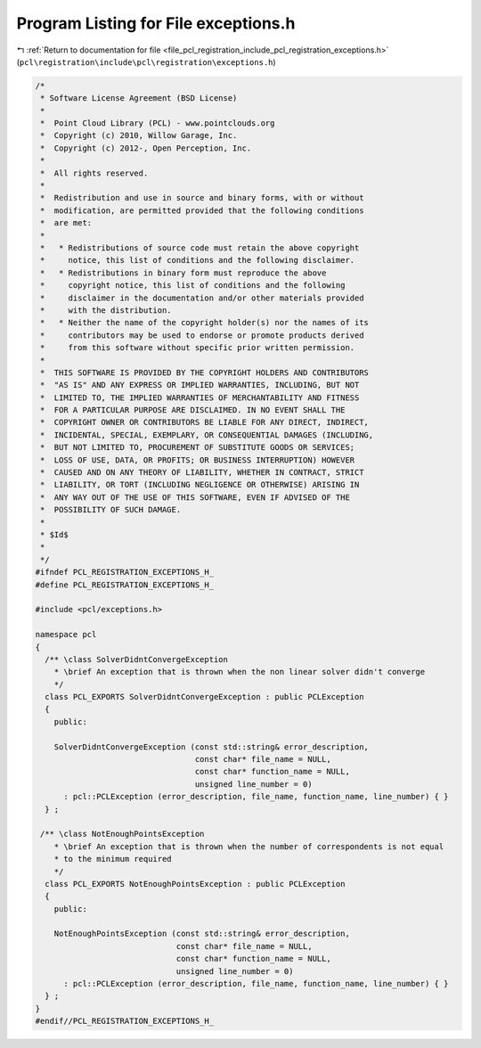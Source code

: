 
.. _program_listing_file_pcl_registration_include_pcl_registration_exceptions.h:

Program Listing for File exceptions.h
=====================================

|exhale_lsh| :ref:`Return to documentation for file <file_pcl_registration_include_pcl_registration_exceptions.h>` (``pcl\registration\include\pcl\registration\exceptions.h``)

.. |exhale_lsh| unicode:: U+021B0 .. UPWARDS ARROW WITH TIP LEFTWARDS

.. code-block:: cpp

   /*
    * Software License Agreement (BSD License)
    *
    *  Point Cloud Library (PCL) - www.pointclouds.org
    *  Copyright (c) 2010, Willow Garage, Inc.
    *  Copyright (c) 2012-, Open Perception, Inc.
    *
    *  All rights reserved.
    *
    *  Redistribution and use in source and binary forms, with or without
    *  modification, are permitted provided that the following conditions
    *  are met:
    *
    *   * Redistributions of source code must retain the above copyright
    *     notice, this list of conditions and the following disclaimer.
    *   * Redistributions in binary form must reproduce the above
    *     copyright notice, this list of conditions and the following
    *     disclaimer in the documentation and/or other materials provided
    *     with the distribution.
    *   * Neither the name of the copyright holder(s) nor the names of its
    *     contributors may be used to endorse or promote products derived
    *     from this software without specific prior written permission.
    *
    *  THIS SOFTWARE IS PROVIDED BY THE COPYRIGHT HOLDERS AND CONTRIBUTORS
    *  "AS IS" AND ANY EXPRESS OR IMPLIED WARRANTIES, INCLUDING, BUT NOT
    *  LIMITED TO, THE IMPLIED WARRANTIES OF MERCHANTABILITY AND FITNESS
    *  FOR A PARTICULAR PURPOSE ARE DISCLAIMED. IN NO EVENT SHALL THE
    *  COPYRIGHT OWNER OR CONTRIBUTORS BE LIABLE FOR ANY DIRECT, INDIRECT,
    *  INCIDENTAL, SPECIAL, EXEMPLARY, OR CONSEQUENTIAL DAMAGES (INCLUDING,
    *  BUT NOT LIMITED TO, PROCUREMENT OF SUBSTITUTE GOODS OR SERVICES;
    *  LOSS OF USE, DATA, OR PROFITS; OR BUSINESS INTERRUPTION) HOWEVER
    *  CAUSED AND ON ANY THEORY OF LIABILITY, WHETHER IN CONTRACT, STRICT
    *  LIABILITY, OR TORT (INCLUDING NEGLIGENCE OR OTHERWISE) ARISING IN
    *  ANY WAY OUT OF THE USE OF THIS SOFTWARE, EVEN IF ADVISED OF THE
    *  POSSIBILITY OF SUCH DAMAGE.
    *
    * $Id$
    *
    */
   #ifndef PCL_REGISTRATION_EXCEPTIONS_H_
   #define PCL_REGISTRATION_EXCEPTIONS_H_
   
   #include <pcl/exceptions.h>
   
   namespace pcl
   {
     /** \class SolverDidntConvergeException
       * \brief An exception that is thrown when the non linear solver didn't converge
       */
     class PCL_EXPORTS SolverDidntConvergeException : public PCLException
     {
       public:
       
       SolverDidntConvergeException (const std::string& error_description,
                                     const char* file_name = NULL,
                                     const char* function_name = NULL,
                                     unsigned line_number = 0)
         : pcl::PCLException (error_description, file_name, function_name, line_number) { }
     } ;
   
    /** \class NotEnoughPointsException
       * \brief An exception that is thrown when the number of correspondents is not equal
       * to the minimum required
       */
     class PCL_EXPORTS NotEnoughPointsException : public PCLException
     {
       public:
       
       NotEnoughPointsException (const std::string& error_description,
                                 const char* file_name = NULL,
                                 const char* function_name = NULL,
                                 unsigned line_number = 0)
         : pcl::PCLException (error_description, file_name, function_name, line_number) { }
     } ;
   }
   #endif//PCL_REGISTRATION_EXCEPTIONS_H_
